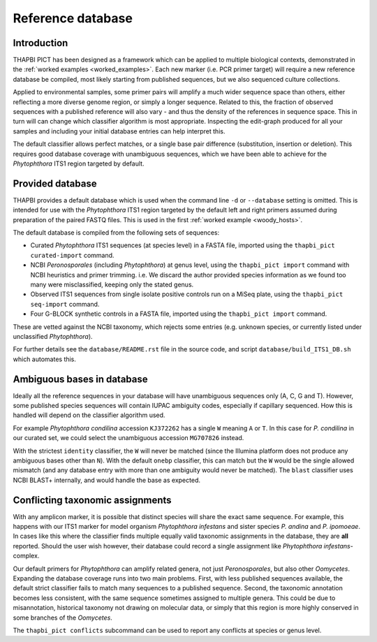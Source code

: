 Reference database
==================

Introduction
------------

THAPBI PICT has been designed as a framework which can be applied to multiple
biological contexts, demonstrated in the :ref:`worked examples
<worked_examples>`. Each new marker (i.e. PCR primer target) will require a
new reference database be compiled, most likely starting from published
sequences, but we also sequenced culture collections.

Applied to environmental samples, some primer pairs will amplify a much wider
sequence space than others, either reflecting a more diverse genome region, or
simply a longer sequence. Related to this, the fraction of observed sequences
with a published reference will also vary - and thus the density of the
references in sequence space. This in turn will can change which classifier
algorithm is most appropriate. Inspecting the edit-graph produced for all your
samples and including your initial database entries can help interpret this.

The default classifier allows perfect matches, or a single base pair
difference (substitution, insertion or deletion). This requires good database
coverage with unambiguous sequences, which we have been able to achieve for
the *Phytophthora* ITS1 region targeted by default.

Provided database
-----------------

THAPBI provides a default database which is used when the command line ``-d``
or ``--database`` setting is omitted. This is intended for use with the
*Phytophthora* ITS1 region targeted by the default left and right primers
assumed during preparation of the paired FASTQ files. This is used in the
first :ref:`worked example <woody_hosts>`.

The default database is compiled from the following sets of sequences:

- Curated *Phytophthora* ITS1 sequences (at species level) in a FASTA file,
  imported using the ``thapbi_pict curated-import`` command.
- NCBI *Peronosporales* (including *Phytophthora*) at genus level, using the
  ``thapbi_pict import`` command with NCBI heuristics and primer trimming.
  i.e. We discard the author provided species information as we found too many
  were misclassified, keeping only the stated genus.
- Observed ITS1 sequences from single isolate positive controls run on a MiSeq
  plate, using the ``thapbi_pict seq-import`` command.
- Four G-BLOCK synthetic controls in a FASTA file, imported using the
  ``thapbi_pict import`` command.

These are vetted against the NCBI taxonomy, which rejects some entries (e.g.
unknown species, or currently listed under unclassified *Phytophthora*).

For further details see the ``database/README.rst`` file in the source code,
and script ``database/build_ITS1_DB.sh`` which automates this.

Ambiguous bases in database
---------------------------

Ideally all the reference sequences in your database will have unambiguous
sequences only (A, C, G and T). However, some published species sequences will
contain IUPAC ambiguity codes, especially if capillary sequenced. How this is
handled will depend on the classifier algorithm used.

For example *Phytophthora condilina* accession ``KJ372262`` has a single ``W``
meaning ``A`` or ``T``. In this case for *P. condilina* in our curated set, we
could select the unambiguous accession ``MG707826`` instead.

With the strictest ``identity`` classifier, the ``W`` will never be matched
(since the Illumina platform does not produce any ambiguous bases other than
``N``). With the default ``onebp`` classifier, this can match but the ``W``
would be the single allowed mismatch (and any database entry with more than
one ambiguity would never be matched). The ``blast`` classifier uses NCBI
BLAST+ internally, and would handle the base as expected.

Conflicting taxonomic assignments
---------------------------------

With any amplicon marker, it is possible that distinct species will share the
exact same sequence. For example, this happens with our ITS1 marker for model
organism *Phytophthora infestans* and sister species *P. andina* and
*P. ipomoeae*. In cases like this where the classifier finds multiple equally
valid taxonomic assignments in the database, they are **all** reported. Should
the user wish however, their database could record a single assignment like
*Phytophthora infestans*-complex.

Our default primers for *Phytophthora* can amplify related genera, not just
*Peronosporales*, but also other *Oomycetes*. Expanding the database coverage
runs into two main problems. First, with less published sequences available,
the default strict classifier fails to match many sequences to a published
sequence. Second, the taxonomic annotation becomes less consistent, with the
same sequence sometimes assigned to multiple genera. This could be due to
misannotation, historical taxonomy not drawing on molecular data, or simply
that this region is more highly conserved in some branches of the *Oomycetes*.

The ``thapbi_pict conflicts`` subcommand can be used to report any conflicts
at species or genus level.
